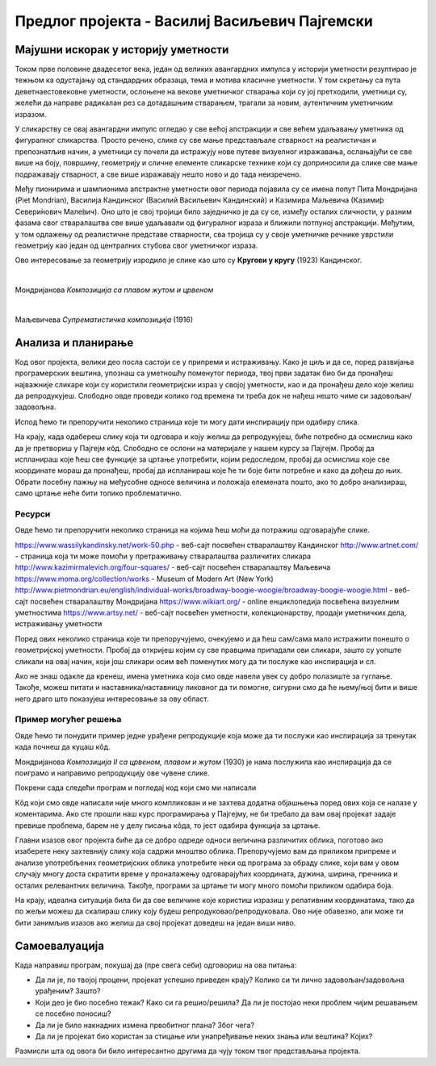 Предлог пројекта - Василиј Васиљевич Пајгемски
==============================================

Мајушни искорак у историју уметности
------------------------------------

Током прве половине двадесетог века, један од великих авангардних импулса у историји уметности резултирао је тежњом ка одустајању од стандардних образаца, тема и мотива класичне уметности. У том скретању са пута деветнаестовековне уметности, ослоњене на векове уметничког стварања који су јој претходили, уметници су, желећи да направе радикалан рез са дотадашњим стварањем, трагали за новим, аутентичним уметничким изразом. 

У сликарству се овај авангардни импулс огледао у све већој апстракцији и све већем удаљавању уметника од фигуралног сликарства. Просто речено, слике су све мање представљале стварност на реалистичан и препознатљив начин, а уметници су почели да истражују нове путеве визуелног изражавања, ослањајући се све више на боју, површину, геометрију и сличне елементе сликарске технике који су доприносили да слике све мање подражавају стварност, а све више изражавају нешто ново и до тада неизречено. 

Међу пионирима и шампионима апстрактне уметности овог периода појавила су се имена попут Пита Мондријана (Piet Mondrian), Василија Кандинског (Василий Васильевич Кандинский) и Казимира Маљевича (Казими́р Севери́нович Мале́вич). Оно што је свој тројици било заједничко је да су се, између осталих сличности, у разним фазама свог стваралаштва све више удаљавали од
фигуралног израза и ближили потпуној апстракцији. Међутим, у том одлажењу од реалистичне представе стварности, сва тројица су у своје уметничке речнике уврстили геометрију као један од централних стубова свог уметничког израза. 

Ово интересовање за геометрију изродило је слике као што су **Кругови у кругу** (1923) Кандинског.

.. image:: ../_images/kandinski_krugovi.jpg
    :width: 600px
    :align: center

|

Мондријанова *Композиција са плавом жутом и црвеном*

.. image:: ../_images/mondrijan_slika_1.jpg
    :width: 600px
    :align: center

|

Маљевичева *Супрематистичка композиција* (1916)

.. image:: ../_images/maljevic.jpg
    :width: 600px
    :align: center

.. infonote::

    Циљ овог пројекта је да помоћу Пајгејма направиш репродукције значајних уметничких дела двадесетог века и да кроз те репродукције сазнаш нешто више о двадесетовековној уметности.

    Мораћеш да употребиш знања која си ове године прикупио/прикупила о писању Пајгејм програма, али надамо се да ће ти овај задатак бити забаван. 


Анализа и планирање
-------------------

Код овог пројекта, велики део посла састоји се у припреми и истраживању. Како је циљ и да се, поред развијања програмерских вештина, упознаш са уметношћу поменутог периода, твој први задатак био би да пронађеш најважније сликаре који су користили геометријски израз у својој уметности, као и да пронађеш дело које желиш да репродукујеш. Слободно овде проведи колико год времена ти треба док не нађеш нешто чиме си задовољан/задовољна.

Испод ћемо ти препоручити неколико страница које ти могу дати инспирацију при одабиру слика. 

На крају, када одабереш слику која ти одговара и коју желиш да репродукујеш, биће потребно да осмислиш како да је претвориш у Пајгејм кôд. Слободно се ослони на материјале у нашем курсу за Пајгејм. Пробај да испланираш које ћеш све функције за цртање употребити, којим редоследом, пробај да осмислиш које све координате мораш да пронађеш, пробај да испланираш које ће ти боје бити потребне и како да дођеш до њих. Обрати посебну пажњу на међусобне односе величина и положаја елемената пошто, ако то добро анализираш, само цртање неће бити толико проблематично.

Ресурси
'''''''
Овде ћемо ти препоручити неколико страница на којима ћеш моћи да потражиш одговарајуће слике. 

https://www.wassilykandinsky.net/work-50.php - веб-сајт посвећен стваралаштву Кандинског
http://www.artnet.com/ - страница која ти може помоћи у претраживању стваралаштва различитих сликара
http://www.kazimirmalevich.org/four-squares/ - веб-сајт посвећен стваралаштву Маљевича
https://www.moma.org/collection/works - Museum of Modern Art (New York)
http://www.pietmondrian.eu/english/individual-works/broadway-boogie-woogie/broadway-boogie-woogie.html - веб-сајт посвећен стваралаштву Мондријана
https://www.wikiart.org/ - online енциклопедија посвећена визуелним уметностима 
https://www.artsy.net/ - веб-сајт посвећен уметности, колекционарству, продаји уметничких дела, истраживању уметности

Поред ових неколико страница које ти препоручујемо, очекујемо и да ћеш сам/сама мало истражити понешто о геометријској уметности. Пробај да откријеш којим су све правцима припадали ови сликари, зашто су уопште сликали на овај начин, који још сликари осим већ поменутих могу да ти послуже као инспирација и сл. 

Ако не знаш одакле да кренеш, имена уметника која смо овде навели увек су добро полазиште за гуглање. Такође, можеш питати и наставника/наставницу ликовног да ти помогне, сигурни смо да ће њему/њој бити и више него драго што показујеш интересовање за ову област.

Пример могућег решења 
'''''''''''''''''''''

Овде ћемо ти понудити пример једне урађене репродукције која може да ти послужи као инспирација за тренутак када почнеш да куцаш кôд. 

Мондријанова *Композиција II са црвеном, плавом и жутом* (1930) је нама послужила као инспирација да се поиграмо и направимо репродукцију ове чувене слике.

.. image:: ../_images/mondrijan_kompozicija.jpg
    :width: 600px
    :align: center
 
Покрени сада следећи програм и погледај код који смо ми написали

.. activecode:: mondrijan
   :nocodelens:
   :modaloutput: 
   :enablecopy:
   :playtask:
   :includexsrc: _includes/mondrijan.py
   
   #bojimo pozadinu
   prozor.fill(pg.Color('black'))
    
   # definišemo boje koje ćemo koristiti
   crvena = (173,12,4)
   bela = (230,221,214)
   plava = (0,17,107)
   zuta = (234, 170,0)
    
   # crtamo pravougaonike
   pg.draw.rect(prozor, crvena, (210, 0, 610, 600))
   pg.draw.rect(prozor, bela, (0, 0, 195, 230))
   pg.draw.rect(prozor, bela, (0, 260, 195, 340))
   pg.draw.rect(prozor, plava, (0, 615, 195, 205))
   pg.draw.rect(prozor, bela, (210, 615, 560, 205))
   pg.draw.rect(prozor, bela, (790, 615, 30, 100))
   pg.draw.rect(prozor, zuta, (790, 740, 30, 90))

Кôд који смо овде написали није много компликован и не захтева додатна објашњења поред ових која се налазе у коментарима. Ако сте прошли наш курс програмирања у Пајгејму, не би требало да вам овај пројекат задаје превише проблема, барем не у делу писања кôда, то јест одабира функција за цртање. 

Главни изазов овог пројекта биће да се добро одреде односи величинa различитих облика, поготово ако изаберете неку захтевнију слику која садржи мноштво облика. Препоручујемо вам да приликом припреме и анализе употребљених геометријских облика употребите неки од програма за обраду слике, који вам у овом случају многу доста скратити време у проналажењу одговарајућих координата, дужина, ширина, пречника и осталих релевантних величина. Такође, програми за цртање ти могу много помоћи приликом одабира боја. 

На крају, идеална ситуација била би да све величине које користиш изразиш у релативним координатама, тако да по жељи можеш да скалираш слику коју будеш репродуковао/репродуковала. Ово није обавезно, али може ти бити занимљив изазов ако желиш да свој пројекат доведеш на један виши ниво. 


Самоевалуација
--------------

Када направиш програм, покушај да (пре свега себи) одговориш на ова питања:

- Да ли је, по твојој процени, пројекат успешно приведен крају? Колико си ти лично задовољан/задовољна урађеним? Зашто?
- Који део је био посебно тежак? Како си га решио/решила? Да ли је постојао неки проблем чијим решавањем се посебно поносиш?
- Да ли је било накнадних измена првобитног плана? Због чега?
- Да ли је пројекат био користан за стицање или унапређивање неких знања или вештина? Којих?

Размисли шта од овога би било интересантно другима да чују током твог представљања пројекта. 



